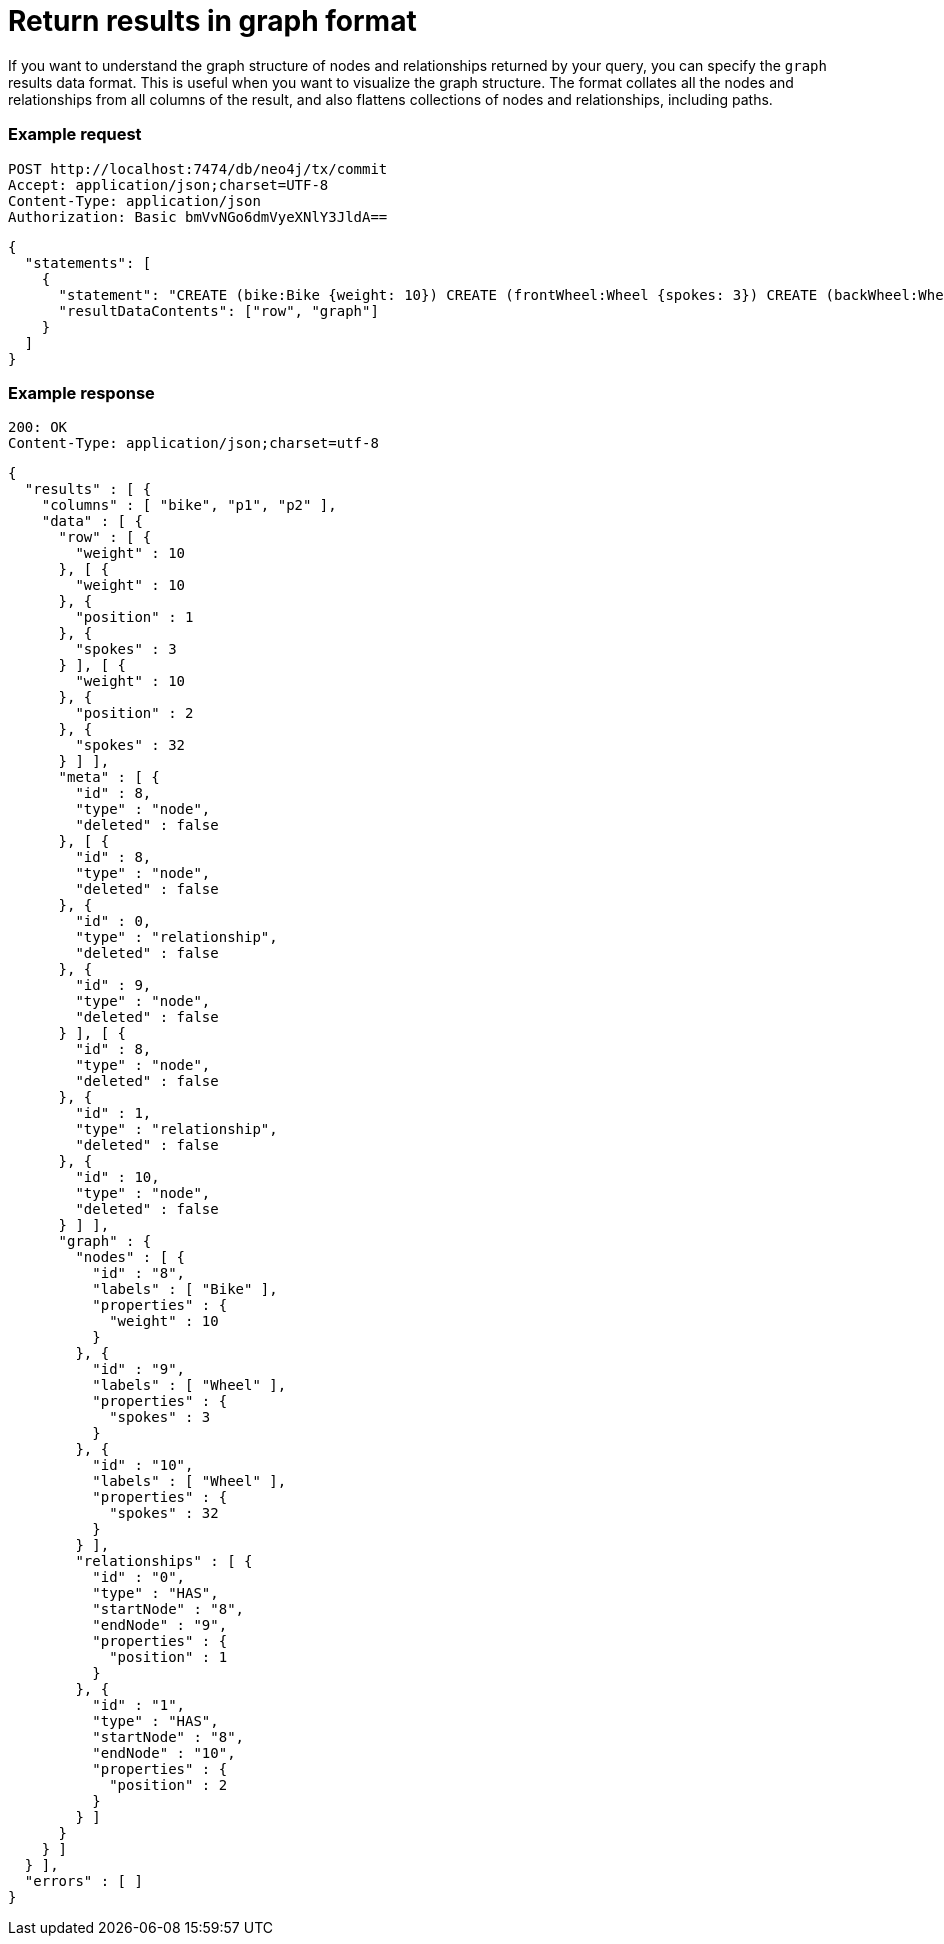 = Return results in graph format

If you want to understand the graph structure of nodes and relationships returned by your query, you can specify the `graph` results data format.
This is useful when you want to visualize the graph structure.
The format collates all the nodes and relationships from all columns of the result, and also flattens collections of nodes and relationships, including paths.

====
[discrete]
=== Example request

[source, headers]
----
POST http://localhost:7474/db/neo4j/tx/commit
Accept: application/json;charset=UTF-8
Content-Type: application/json
Authorization: Basic bmVvNGo6dmVyeXNlY3JldA==
----

[source, JSON]
----
{
  "statements": [
    {
      "statement": "CREATE (bike:Bike {weight: 10}) CREATE (frontWheel:Wheel {spokes: 3}) CREATE (backWheel:Wheel {spokes: 32}) CREATE p1 = (bike)-[:HAS {position: 1}]->(frontWheel) CREATE p2 = (bike)-[:HAS {position: 2} ]->(backWheel) RETURN bike, p1, p2",
      "resultDataContents": ["row", "graph"]
    }
  ]
}
----

[discrete]
=== Example response

[source, headers]
----
200: OK
Content-Type: application/json;charset=utf-8
----

[source, JSON]
----
{
  "results" : [ {
    "columns" : [ "bike", "p1", "p2" ],
    "data" : [ {
      "row" : [ {
        "weight" : 10
      }, [ {
        "weight" : 10
      }, {
        "position" : 1
      }, {
        "spokes" : 3
      } ], [ {
        "weight" : 10
      }, {
        "position" : 2
      }, {
        "spokes" : 32
      } ] ],
      "meta" : [ {
        "id" : 8,
        "type" : "node",
        "deleted" : false
      }, [ {
        "id" : 8,
        "type" : "node",
        "deleted" : false
      }, {
        "id" : 0,
        "type" : "relationship",
        "deleted" : false
      }, {
        "id" : 9,
        "type" : "node",
        "deleted" : false
      } ], [ {
        "id" : 8,
        "type" : "node",
        "deleted" : false
      }, {
        "id" : 1,
        "type" : "relationship",
        "deleted" : false
      }, {
        "id" : 10,
        "type" : "node",
        "deleted" : false
      } ] ],
      "graph" : {
        "nodes" : [ {
          "id" : "8",
          "labels" : [ "Bike" ],
          "properties" : {
            "weight" : 10
          }
        }, {
          "id" : "9",
          "labels" : [ "Wheel" ],
          "properties" : {
            "spokes" : 3
          }
        }, {
          "id" : "10",
          "labels" : [ "Wheel" ],
          "properties" : {
            "spokes" : 32
          }
        } ],
        "relationships" : [ {
          "id" : "0",
          "type" : "HAS",
          "startNode" : "8",
          "endNode" : "9",
          "properties" : {
            "position" : 1
          }
        }, {
          "id" : "1",
          "type" : "HAS",
          "startNode" : "8",
          "endNode" : "10",
          "properties" : {
            "position" : 2
          }
        } ]
      }
    } ]
  } ],
  "errors" : [ ]
}
----
====

